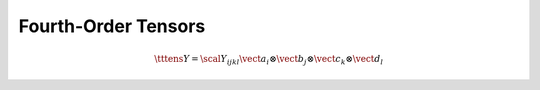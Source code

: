 Fourth-Order Tensors
====================

.. math::

   \tttens{Y} = \scal{Y}_{ijkl} \vect{a}_i
   \otimes \vect{b}_j
   \otimes \vect{c}_k
   \otimes \vect{d}_l
